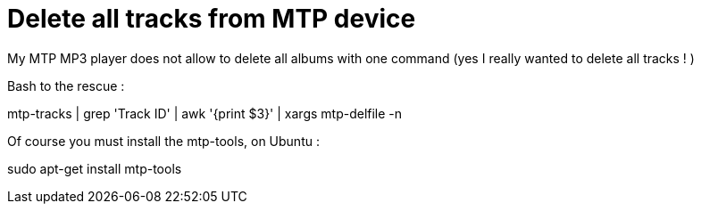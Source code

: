 = Delete all tracks from MTP device

My MTP MP3 player does not allow to delete all albums with one command (yes I really wanted to delete all tracks ! )



Bash to the rescue :

mtp-tracks | grep 'Track ID' | awk '{print $3}' | xargs mtp-delfile -n



Of course you must install the mtp-tools, on Ubuntu :

sudo apt-get install mtp-tools